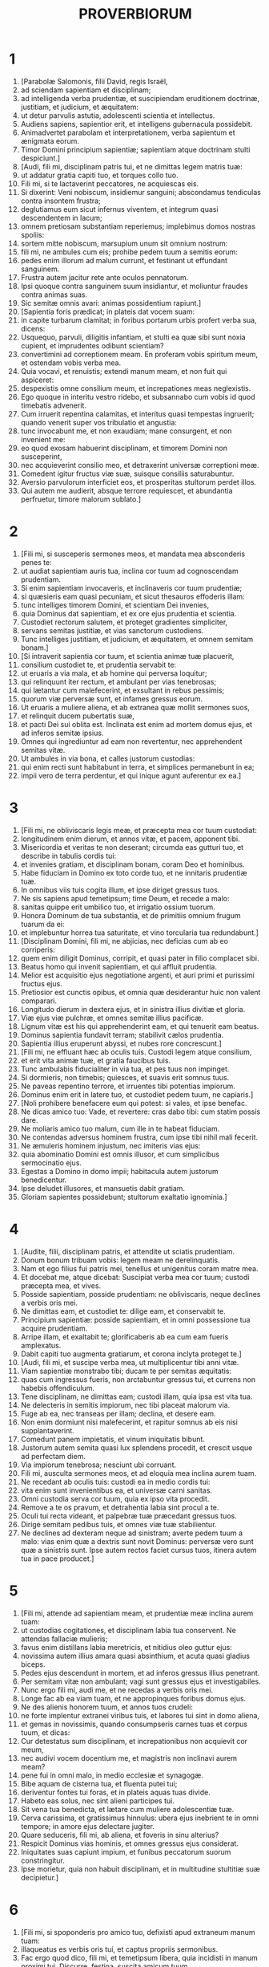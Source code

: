#+TITLE: PROVERBIORUM
* 1
1. [Parabolæ Salomonis, filii David, regis Israël,
2. ad sciendam sapientiam et disciplinam;
3. ad intelligenda verba prudentiæ, et suscipiendam eruditionem doctrinæ, justitiam, et judicium, et æquitatem:
4. ut detur parvulis astutia, adolescenti scientia et intellectus.
5. Audiens sapiens, sapientior erit, et intelligens gubernacula possidebit.
6. Animadvertet parabolam et interpretationem, verba sapientum et ænigmata eorum.
7. Timor Domini principium sapientiæ; sapientiam atque doctrinam stulti despiciunt.]
8. [Audi, fili mi, disciplinam patris tui, et ne dimittas legem matris tuæ:
9. ut addatur gratia capiti tuo, et torques collo tuo.
10. Fili mi, si te lactaverint peccatores, ne acquiescas eis.
11. Si dixerint: Veni nobiscum, insidiemur sanguini; abscondamus tendiculas contra insontem frustra;
12. deglutiamus eum sicut infernus viventem, et integrum quasi descendentem in lacum;
13. omnem pretiosam substantiam reperiemus; implebimus domos nostras spoliis:
14. sortem mitte nobiscum, marsupium unum sit omnium nostrum:
15. fili mi, ne ambules cum eis; prohibe pedem tuum a semitis eorum:
16. pedes enim illorum ad malum currunt, et festinant ut effundant sanguinem.
17. Frustra autem jacitur rete ante oculos pennatorum.
18. Ipsi quoque contra sanguinem suum insidiantur, et moliuntur fraudes contra animas suas.
19. Sic semitæ omnis avari: animas possidentium rapiunt.]
20. [Sapientia foris prædicat; in plateis dat vocem suam:
21. in capite turbarum clamitat; in foribus portarum urbis profert verba sua, dicens:
22. Usquequo, parvuli, diligitis infantiam, et stulti ea quæ sibi sunt noxia cupient, et imprudentes odibunt scientiam?
23. convertimini ad correptionem meam. En proferam vobis spiritum meum, et ostendam vobis verba mea.
24. Quia vocavi, et renuistis; extendi manum meam, et non fuit qui aspiceret:
25. despexistis omne consilium meum, et increpationes meas neglexistis.
26. Ego quoque in interitu vestro ridebo, et subsannabo cum vobis id quod timebatis advenerit.
27. Cum irruerit repentina calamitas, et interitus quasi tempestas ingruerit; quando venerit super vos tribulatio et angustia:
28. tunc invocabunt me, et non exaudiam; mane consurgent, et non invenient me:
29. eo quod exosam habuerint disciplinam, et timorem Domini non susceperint,
30. nec acquieverint consilio meo, et detraxerint universæ correptioni meæ.
31. Comedent igitur fructus viæ suæ, suisque consiliis saturabuntur.
32. Aversio parvulorum interficiet eos, et prosperitas stultorum perdet illos.
33. Qui autem me audierit, absque terrore requiescet, et abundantia perfruetur, timore malorum sublato.]
* 2
1. [Fili mi, si susceperis sermones meos, et mandata mea absconderis penes te:
2. ut audiat sapientiam auris tua, inclina cor tuum ad cognoscendam prudentiam.
3. Si enim sapientiam invocaveris, et inclinaveris cor tuum prudentiæ;
4. si quæsieris eam quasi pecuniam, et sicut thesauros effoderis illam:
5. tunc intelliges timorem Domini, et scientiam Dei invenies,
6. quia Dominus dat sapientiam, et ex ore ejus prudentia et scientia.
7. Custodiet rectorum salutem, et proteget gradientes simpliciter,
8. servans semitas justitiæ, et vias sanctorum custodiens.
9. Tunc intelliges justitiam, et judicium, et æquitatem, et omnem semitam bonam.]
10. [Si intraverit sapientia cor tuum, et scientia animæ tuæ placuerit,
11. consilium custodiet te, et prudentia servabit te:
12. ut eruaris a via mala, et ab homine qui perversa loquitur;
13. qui relinquunt iter rectum, et ambulant per vias tenebrosas;
14. qui lætantur cum malefecerint, et exsultant in rebus pessimis;
15. quorum viæ perversæ sunt, et infames gressus eorum.
16. Ut eruaris a muliere aliena, et ab extranea quæ mollit sermones suos,
17. et relinquit ducem pubertatis suæ,
18. et pacti Dei sui oblita est. Inclinata est enim ad mortem domus ejus, et ad inferos semitæ ipsius.
19. Omnes qui ingrediuntur ad eam non revertentur, nec apprehendent semitas vitæ.
20. Ut ambules in via bona, et calles justorum custodias:
21. qui enim recti sunt habitabunt in terra, et simplices permanebunt in ea;
22. impii vero de terra perdentur, et qui inique agunt auferentur ex ea.]
* 3
1. [Fili mi, ne obliviscaris legis meæ, et præcepta mea cor tuum custodiat:
2. longitudinem enim dierum, et annos vitæ, et pacem, apponent tibi.
3. Misericordia et veritas te non deserant; circumda eas gutturi tuo, et describe in tabulis cordis tui:
4. et invenies gratiam, et disciplinam bonam, coram Deo et hominibus.
5. Habe fiduciam in Domino ex toto corde tuo, et ne innitaris prudentiæ tuæ.
6. In omnibus viis tuis cogita illum, et ipse diriget gressus tuos.
7. Ne sis sapiens apud temetipsum; time Deum, et recede a malo:
8. sanitas quippe erit umbilico tuo, et irrigatio ossium tuorum.
9. Honora Dominum de tua substantia, et de primitiis omnium frugum tuarum da ei:
10. et implebuntur horrea tua saturitate, et vino torcularia tua redundabunt.]
11. [Disciplinam Domini, fili mi, ne abjicias, nec deficias cum ab eo corriperis:
12. quem enim diligit Dominus, corripit, et quasi pater in filio complacet sibi.
13. Beatus homo qui invenit sapientiam, et qui affluit prudentia.
14. Melior est acquisitio ejus negotiatione argenti, et auri primi et purissimi fructus ejus.
15. Pretiosior est cunctis opibus, et omnia quæ desiderantur huic non valent comparari.
16. Longitudo dierum in dextera ejus, et in sinistra illius divitiæ et gloria.
17. Viæ ejus viæ pulchræ, et omnes semitæ illius pacificæ.
18. Lignum vitæ est his qui apprehenderint eam, et qui tenuerit eam beatus.
19. Dominus sapientia fundavit terram; stabilivit cælos prudentia.
20. Sapientia illius eruperunt abyssi, et nubes rore concrescunt.]
21. [Fili mi, ne effluant hæc ab oculis tuis. Custodi legem atque consilium,
22. et erit vita animæ tuæ, et gratia faucibus tuis.
23. Tunc ambulabis fiducialiter in via tua, et pes tuus non impinget.
24. Si dormieris, non timebis; quiesces, et suavis erit somnus tuus.
25. Ne paveas repentino terrore, et irruentes tibi potentias impiorum.
26. Dominus enim erit in latere tuo, et custodiet pedem tuum, ne capiaris.]
27. [Noli prohibere benefacere eum qui potest: si vales, et ipse benefac.
28. Ne dicas amico tuo: Vade, et revertere: cras dabo tibi: cum statim possis dare.
29. Ne moliaris amico tuo malum, cum ille in te habeat fiduciam.
30. Ne contendas adversus hominem frustra, cum ipse tibi nihil mali fecerit.
31. Ne æmuleris hominem injustum, nec imiteris vias ejus:
32. quia abominatio Domini est omnis illusor, et cum simplicibus sermocinatio ejus.
33. Egestas a Domino in domo impii; habitacula autem justorum benedicentur.
34. Ipse deludet illusores, et mansuetis dabit gratiam.
35. Gloriam sapientes possidebunt; stultorum exaltatio ignominia.]
* 4
1. [Audite, filii, disciplinam patris, et attendite ut sciatis prudentiam.
2. Donum bonum tribuam vobis: legem meam ne derelinquatis.
3. Nam et ego filius fui patris mei, tenellus et unigenitus coram matre mea.
4. Et docebat me, atque dicebat: Suscipiat verba mea cor tuum; custodi præcepta mea, et vives.
5. Posside sapientiam, posside prudentiam: ne obliviscaris, neque declines a verbis oris mei.
6. Ne dimittas eam, et custodiet te: dilige eam, et conservabit te.
7. Principium sapientiæ: posside sapientiam, et in omni possessione tua acquire prudentiam.
8. Arripe illam, et exaltabit te; glorificaberis ab ea cum eam fueris amplexatus.
9. Dabit capiti tuo augmenta gratiarum, et corona inclyta proteget te.]
10. [Audi, fili mi, et suscipe verba mea, ut multiplicentur tibi anni vitæ.
11. Viam sapientiæ monstrabo tibi; ducam te per semitas æquitatis:
12. quas cum ingressus fueris, non arctabuntur gressus tui, et currens non habebis offendiculum.
13. Tene disciplinam, ne dimittas eam; custodi illam, quia ipsa est vita tua.
14. Ne delecteris in semitis impiorum, nec tibi placeat malorum via.
15. Fuge ab ea, nec transeas per illam; declina, et desere eam.
16. Non enim dormiunt nisi malefecerint, et rapitur somnus ab eis nisi supplantaverint.
17. Comedunt panem impietatis, et vinum iniquitatis bibunt.
18. Justorum autem semita quasi lux splendens procedit, et crescit usque ad perfectam diem.
19. Via impiorum tenebrosa; nesciunt ubi corruant.
20. Fili mi, ausculta sermones meos, et ad eloquia mea inclina aurem tuam.
21. Ne recedant ab oculis tuis: custodi ea in medio cordis tui:
22. vita enim sunt invenientibus ea, et universæ carni sanitas.
23. Omni custodia serva cor tuum, quia ex ipso vita procedit.
24. Remove a te os pravum, et detrahentia labia sint procul a te.
25. Oculi tui recta videant, et palpebræ tuæ præcedant gressus tuos.
26. Dirige semitam pedibus tuis, et omnes viæ tuæ stabilientur.
27. Ne declines ad dexteram neque ad sinistram; averte pedem tuum a malo: vias enim quæ a dextris sunt novit Dominus: perversæ vero sunt quæ a sinistris sunt. Ipse autem rectos faciet cursus tuos, itinera autem tua in pace producet.]
* 5
1. [Fili mi, attende ad sapientiam meam, et prudentiæ meæ inclina aurem tuam:
2. ut custodias cogitationes, et disciplinam labia tua conservent. Ne attendas fallaciæ mulieris;
3. favus enim distillans labia meretricis, et nitidius oleo guttur ejus:
4. novissima autem illius amara quasi absinthium, et acuta quasi gladius biceps.
5. Pedes ejus descendunt in mortem, et ad inferos gressus illius penetrant.
6. Per semitam vitæ non ambulant; vagi sunt gressus ejus et investigabiles.
7. Nunc ergo fili mi, audi me, et ne recedas a verbis oris mei.
8. Longe fac ab ea viam tuam, et ne appropinques foribus domus ejus.
9. Ne des alienis honorem tuum, et annos tuos crudeli:
10. ne forte implentur extranei viribus tuis, et labores tui sint in domo aliena,
11. et gemas in novissimis, quando consumpseris carnes tuas et corpus tuum, et dicas:
12. Cur detestatus sum disciplinam, et increpationibus non acquievit cor meum,
13. nec audivi vocem docentium me, et magistris non inclinavi aurem meam?
14. pene fui in omni malo, in medio ecclesiæ et synagogæ.
15. Bibe aquam de cisterna tua, et fluenta putei tui;
16. deriventur fontes tui foras, et in plateis aquas tuas divide.
17. Habeto eas solus, nec sint alieni participes tui.
18. Sit vena tua benedicta, et lætare cum muliere adolescentiæ tuæ.
19. Cerva carissima, et gratissimus hinnulus: ubera ejus inebrient te in omni tempore; in amore ejus delectare jugiter.
20. Quare seduceris, fili mi, ab aliena, et foveris in sinu alterius?
21. Respicit Dominus vias hominis, et omnes gressus ejus considerat.
22. Iniquitates suas capiunt impium, et funibus peccatorum suorum constringitur.
23. Ipse morietur, quia non habuit disciplinam, et in multitudine stultitiæ suæ decipietur.]
* 6
1. [Fili mi, si spoponderis pro amico tuo, defixisti apud extraneum manum tuam:
2. illaqueatus es verbis oris tui, et captus propriis sermonibus.
3. Fac ergo quod dico, fili mi, et temetipsum libera, quia incidisti in manum proximi tui. Discurre, festina, suscita amicum tuum.
4. Ne dederis somnum oculis tuis, nec dormitent palpebræ tuæ.
5. Eruere quasi damula de manu, et quasi avis de manu aucupis.]
6. [Vade ad formicam, o piger, et considera vias ejus, et disce sapientiam.
7. Quæ cum non habeat ducem, nec præceptorem, nec principem,
8. parat in æstate cibum sibi, et congregat in messe quod comedat.
9. Usquequo, piger, dormies? quando consurges e somno tuo?
10. Paululum dormies, paululum dormitabis, paululum conseres manus ut dormias;
11. et veniet tibi quasi viator egestas, et pauperies quasi vir armatus. Si vero impiger fueris, veniet ut fons messis tua, et egestas longe fugiet a te.]
12. [Homo apostata, vir inutilis, graditur ore perverso;
13. annuit oculis, terit pede, digito loquitur,
14. pravo corde machinatur malum, et omni tempore jurgia seminat.
15. Huic extemplo veniet perditio sua, et subito conteretur, nec habebit ultra medicinam.]
16. [Sex sunt quæ odit Dominus, et septimum detestatur anima ejus:
17. oculos sublimes, linguam mendacem, manus effundentes innoxium sanguinem,
18. cor machinans cogitationes pessimas, pedes veloces ad currendum in malum,
19. proferentem mendacia testem fallacem, et eum qui seminat inter fratres discordias.]
20. [Conserva, fili mi, præcepta patris tui, et ne dimittas legem matris tuæ.
21. Liga ea in corde tuo jugiter, et circumda gutturi tuo.
22. Cum ambulaveris, gradiantur tecum; cum dormieris, custodiant te: et evigilans loquere cum eis.
23. Quia mandatum lucerna est, et lex lux, et via vitæ increpatio disciplinæ:
24. ut custodiant te a muliere mala, et a blanda lingua extraneæ.
25. Non concupiscat pulchritudinem ejus cor tuum, nec capiaris nutibus illius:
26. pretium enim scorti vix est unius panis, mulier autem viri pretiosam animam capit.
27. Numquid potest homo abscondere ignem in sinu suo, ut vestimenta illius non ardeant?
28. aut ambulare super prunas, ut non comburantur plantæ ejus?
29. sic qui ingreditur ad mulierem proximi sui, non erit mundus cum tetigerit eam.
30. Non grandis est culpa cum quis furatus fuerit: furatur enim ut esurientem impleat animam;
31. deprehensus quoque reddet septuplum, et omnem substantiam domus suæ tradet.
32. Qui autem adulter est, propter cordis inopiam perdet animam suam;
33. turpitudinem et ignominiam congregat sibi, et opprobrium illius non delebitur:
34. quia zelus et furor viri non parcet in die vindictæ,
35. nec acquiescet cujusquam precibus, nec suscipiet pro redemptione dona plurima.]
* 7
1. [Fili mi, custodi sermones meos, et præcepta mea reconde tibi. Fili,
2. serva mandata mea, et vives; et legem meam quasi pupillam oculi tui:
3. liga eam in digitis tuis, scribe illam in tabulis cordis tui.
4. Dic sapientiæ: Soror mea es, et prudentiam voca amicam tuam:
5. ut custodiant te a muliere extranea, et ab aliena quæ verba sua dulcia facit.
6. De fenestra enim domus meæ per cancellos prospexi,
7. et video parvulos; considero vecordem juvenem,
8. qui transit per plateam juxta angulum et prope viam domus illius graditur:
9. in obscuro, advesperascente die, in noctis tenebris et caligine.
10. Et ecce occurrit illi mulier ornatu meretricio, præparata ad capiendas animas: garrula et vaga,
11. quietis impatiens, nec valens in domo consistere pedibus suis;
12. nunc foris, nunc in plateis, nunc juxta angulos insidians.
13. Apprehensumque deosculatur juvenem, et procaci vultu blanditur, dicens:
14. Victimas pro salute vovi; hodie reddidi vota mea:
15. idcirco egressa sum in occursum tuum, desiderans te videre, et reperi.
16. Intexui funibus lectulum meum; stravi tapetibus pictis ex Ægypto:
17. aspersi cubile meum myrrha, et aloë, et cinnamomo.
18. Veni, inebriemur uberibus, et fruamur cupitis amplexibus donec illucescat dies.
19. Non est enim vir in domo sua: abiit via longissima:
20. sacculum pecuniæ secum tulit; in die plenæ lunæ reversurus est in domum suam.
21. Irretivit eum multis sermonibus, et blanditiis labiorum protraxit illum.
22. Statim eam sequitur quasi bos ductus ad victimam, et quasi agnus lasciviens, et ignorans quod ad vincula stultus trahatur:
23. donec transfigat sagitta jecur ejus, velut si avis festinet ad laqueum, et nescit quod de periculo animæ illius agitur.
24. Nunc ergo, fili mi, audi me, et attende verbis oris mei.
25. Ne abstrahatur in viis illius mens tua, neque decipiaris semitis ejus;
26. multos enim vulneratos dejecit, et fortissimi quique interfecti sunt ab ea.
27. Viæ inferi domus ejus, penetrantes in interiora mortis.]
* 8
1. [Numquid non sapientia clamitat, et prudentia dat vocem suam?
2. In summis excelsisque verticibus supra viam, in mediis semitis stans,
3. juxta portas civitatis, in ipsis foribus loquitur, dicens:
4. O viri, ad vos clamito, et vox mea ad filios hominum.
5. Intelligite, parvuli, astutiam, et insipientes, animadvertite.
6. Audite, quoniam de rebus magnis locutura sum, et aperientur labia mea ut recta prædicent.
7. Veritatem meditabitur guttur meum, et labia mea detestabuntur impium.
8. Justi sunt omnes sermones mei: non est in eis pravum quid, neque perversum;
9. recti sunt intelligentibus, et æqui invenientibus scientiam.
10. Accipite disciplinam meam, et non pecuniam; doctrinam magis quam aurum eligite:
11. melior est enim sapientia cunctis pretiosissimis, et omne desiderabile ei non potest comparari.]
12. [Ego sapientia, habito in consilio, et eruditis intersum cogitationibus.
13. Timor Domini odit malum: arrogantiam, et superbiam, et viam pravam, et os bilingue, detestor.
14. Meum est consilium et æquitas; mea est prudentia, mea est fortitudo.
15. Per me reges regnant, et legum conditores justa decernunt;
16. per me principes imperant, et potentes decernunt justitiam.
17. Ego diligentes me diligo, et qui mane vigilant ad me, invenient me.
18. Mecum sunt divitiæ et gloria, opes superbæ et justitia.
19. Melior est enim fructus meus auro et lapide pretioso, et genimina me argento electo.
20. In viis justitiæ ambulo, in medio semitarum judicii:
21. ut ditem diligentes me, et thesauros eorum repleam.]
22. [Dominus possedit me in initio viarum suarum antequam quidquam faceret a principio.
23. Ab æterno ordinata sum, et ex antiquis antequam terra fieret.
24. Nondum erant abyssi, et ego jam concepta eram: necdum fontes aquarum eruperant,
25. necdum montes gravi mole constiterant: ante colles ego parturiebar.
26. Adhuc terram non fecerat, et flumina, et cardines orbis terræ.
27. Quando præparabat cælos, aderam; quando certa lege et gyro vallabat abyssos;
28. quando æthera firmabat sursum, et librabat fontes aquarum;
29. quando circumdabat mari terminum suum, et legem ponebat aquis, ne transirent fines suos; quando appendebat fundamenta terræ:
30. cum eo eram, cuncta componens. Et delectabar per singulos dies, ludens coram eo omni tempore,
31. ludens in orbe terrarum; et deliciæ meæ esse cum filiis hominum.
32. Nunc ergo, filii, audite me: beati qui custodiunt vias meas.
33. Audite disciplinam, et estote sapientes, et nolite abjicere eam.
34. Beatus homo qui audit me, et qui vigilat ad fores meas quotidie, et observat ad postes ostii mei.
35. Qui me invenerit, inveniet vitam, et hauriet salutem a Domino.
36. Qui autem in me peccaverit, lædet animam suam; omnes qui me oderunt diligunt mortem.]
* 9
1. [Sapientia ædificavit sibi domum: excidit columnas septem.
2. Immolavit victimas suas, miscuit vinum, et proposuit mensam suam.
3. Misit ancillas suas ut vocarent ad arcem et ad mœnia civitatis.
4. Si quis est parvulus, veniat ad me. Et insipientibus locuta est:
5. Venite, comedite panem meum, et bibite vinum quod miscui vobis.
6. Relinquite infantiam, et vivite, et ambulate per vias prudentiæ.]
7. [Qui erudit derisorem, ipse injuriam sibi facit, et qui arguit impium, sibi maculam generat.
8. Noli arguere derisorem, ne oderit te: argue sapientem, et diliget te.
9. Da sapienti occasionem, et addetur ei sapientia; doce justum, et festinabit accipere.
10. Principium sapientiæ timor Domini, et scientia sanctorum prudentia.
11. Per me enim multiplicabuntur dies tui, et addentur tibi anni vitæ.
12. Si sapiens fueris, tibimetipsi eris; si autem illusor, solus portabis malum.]
13. [Mulier stulta et clamosa, plenaque illecebris, et nihil omnino sciens,
14. sedit in foribus domus suæ, super sellam in excelso urbis loco,
15. ut vocaret transeuntes per viam, et pergentes itinere suo:
16. Qui est parvulus declinet ad me. Et vecordi locuta est:
17. Aquæ furtivæ dulciores sunt, et panis absconditus suavior.
18. Et ignoravit quod ibi sint gigantes, et in profundis inferni convivæ ejus.]
* 10
1. [Filius sapiens lætificat patrem, filius vero stultus mœstitia est matris suæ.
2. Nil proderunt thesauri impietatis, justitia vero liberabit a morte.
3. Non affliget Dominus fame animam justi, et insidias impiorum subvertet.
4. Egestatem operata est manus remissa; manus autem fortium divitias parat. Qui nititur mendaciis, hic pascit ventos; idem autem ipse sequitur aves volantes.
5. Qui congregat in messe, filius sapiens est; qui autem stertit æstate, filius confusionis.
6. Benedictio Domini super caput justi; os autem impiorum operit iniquitas.
7. Memoria justi cum laudibus, et nomen impiorum putrescet.
8. Sapiens corde præcepta suscipit; stultus cæditur labiis.
9. Qui ambulat simpliciter ambulat confidenter; qui autem depravat vias suas manifestus erit.
10. Qui annuit oculo dabit dolorem; et stultus labiis verberabitur.]
11. [Vena vitæ os justi, et os impiorum operit iniquitatem.
12. Odium suscitat rixas, et universa delicta operit caritas.
13. In labiis sapientis invenitur sapientia, et virga in dorso ejus qui indiget corde.
14. Sapientes abscondunt scientiam; os autem stulti confusioni proximum est.
15. Substantia divitis, urbs fortitudinis ejus; pavor pauperum egestas eorum.
16. Opus justi ad vitam, fructus autem impii ad peccatum.
17. Via vitæ custodienti disciplinam; qui autem increpationes relinquit, errat.
18. Abscondunt odium labia mendacia; qui profert contumeliam, insipiens est.
19. In multiloquio non deerit peccatum, qui autem moderatur labia sua prudentissimus est.
20. Argentum electum lingua justi; cor autem impiorum pro nihilo.
21. Labia justi erudiunt plurimos; qui autem indocti sunt in cordis egestate morientur.]
22. [Benedictio Domini divites facit, nec sociabitur eis afflictio.
23. Quasi per risum stultus operatur scelus, sapientia autem est viro prudentia.
24. Quod timet impius veniet super eum; desiderium suum justus dabitur.
25. Quasi tempestas transiens non erit impius; justus autem quasi fundamentum sempiternum.
26. Sicut acetum dentibus, et fumus oculis, sic piger his qui miserunt eum.
27. Timor Domini apponet dies, et anni impiorum breviabuntur.
28. Exspectatio justorum lætitia, spes autem impiorum peribit.
29. Fortitudo simplicis via Domini, et pavor his qui operantur malum.
30. Justus in æternum non commovebitur, impii autem non habitabunt super terram.
31. Os justi parturiet sapientiam; lingua pravorum peribit.
32. Labia justi considerant placita, et os impiorum perversa.]
* 11
1. [Statera dolosa abominatio est apud Dominum, et pondus æquum voluntas ejus.
2. Ubi fuerit superbia, ibi erit et contumelia; ubi autem est humilitas, ibi et sapientia.
3. Simplicitas justorum diriget eos, et supplantatio perversorum vastabit illos.
4. Non proderunt divitiæ in die ultionis; justitia autem liberabit a morte.
5. Justitia simplicis diriget viam ejus, et in impietate sua corruet impius.
6. Justitia rectorum liberabit eos, et in insidiis suis capientur iniqui.
7. Mortuo homine impio, nulla erit ultra spes, et exspectatio sollicitorum peribit.
8. Justus de angustia liberatus est, et tradetur impius pro eo.]
9. [Simulator ore decipit amicum suum; justi autem liberabuntur scientia.
10. In bonis justorum exsultabit civitas, et in perditione impiorum erit laudatio.
11. Benedictione justorum exaltabitur civitas, et ore impiorum subvertetur.
12. Qui despicit amicum suum indigens corde est; vir autem prudens tacebit.
13. Qui ambulat fraudulenter, revelat arcana; qui autem fidelis est animi, celat amici commissum.
14. Ubi non est gubernator, populus corruet; salus autem, ubi multa consilia.
15. Affligetur malo qui fidem facit pro extraneo; qui autem cavet laqueos securus erit.
16. Mulier gratiosa inveniet gloriam, et robusti habebunt divitias.]
17. [Benefacit animæ suæ vir misericors; qui autem crudelis est, etiam propinquos abjicit.
18. Impius facit opus instabile, seminanti autem justitiam merces fidelis.
19. Clementia præparat vitam, et sectatio malorum mortem.
20. Abominabile Domino cor pravum, et voluntas ejus in iis qui simpliciter ambulant.
21. Manus in manu non erit innocens malus; semen autem justorum salvabitur.
22. Circulus aureus in naribus suis, mulier pulchra et fatua.
23. Desiderium justorum omne bonum est; præstolatio impiorum furor.
24. Alii dividunt propria, et ditiores fiunt; alii rapiunt non sua, et semper in egestate sunt.
25. Anima quæ benedicit impinguabitur, et qui inebriat, ipse quoque inebriabitur.
26. Qui abscondit frumenta maledicetur in populis; benedictio autem super caput vendentium.
27. Bene consurgit diluculo qui quærit bona; qui autem investigator malorum est, opprimetur ab eis.
28. Qui confidit in divitiis suis corruet: justi autem quasi virens folium germinabunt.
29. Qui conturbat domum suam possidebit ventos, et qui stultus est serviet sapienti.
30. Fructus justi lignum vitæ, et qui suscipit animas sapiens est.
31. Si justus in terra recipit, quanto magis impius et peccator !]
* 12
1. [Qui diligit disciplinam diligit scientiam; qui autem odit increpationes insipiens est.
2. Qui bonus est hauriet gratiam a Domino; qui autem confidit in cogitationibus suis impie agit.
3. Non roborabitur homo ex impietate, et radix justorum non commovebitur.
4. Mulier diligens corona est viro suo; et putredo in ossibus ejus, quæ confusione res dignas gerit.
5. Cogitationes justorum judicia, et consilia impiorum fraudulenta.
6. Verba impiorum insidiantur sanguini; os justorum liberabit eos.
7. Verte impios, et non erunt; domus autem justorum permanebit.
8. Doctrina sua noscetur vir; qui autem vanus et excors est patebit contemptui.
9. Melior est pauper et sufficiens sibi quam gloriosus et indigens pane.
10. Novit justus jumentorum suorum animas; viscera autem impiorum crudelia.
11. Qui operatur terram suam satiabitur panibus; qui autem sectatur otium stultissimus est. Qui suavis est in vini demorationibus, in suis munitionibus relinquit contumeliam.
12. Desiderium impii munimentum est pessimorum; radix autem justorum proficiet.]
13. [Propter peccata labiorum ruina proximat malo; effugiet autem justus de angustia.
14. De fructu oris sui unusquisque replebitur bonis, et juxta opera manuum suarum retribuetur ei.
15. Via stulti recta in oculis ejus; qui autem sapiens est audit consilia.
16. Fatuus statim indicat iram suam; qui autem dissimulat injuriam callidus est.
17. Qui quod novit loquitur, index justitiæ est; qui autem mentitur, testis est fraudulentus.
18. Est qui promittit, et quasi gladio pungitur conscientiæ: lingua autem sapientium sanitas est.
19. Labium veritatis firmum erit in perpetuum; qui autem testis est repentinus, concinnat linguam mendacii.
20. Dolus in corde cogitantium mala; qui autem pacis ineunt consilia, sequitur eos gaudium.
21. Non contristabit justum quidquid ei acciderit: impii autem replebuntur malo.
22. Abominatio est Domino labia mendacia; qui autem fideliter agunt placent ei.
23. Homo versatus celat scientiam, et cor insipientium provocat stultitiam.]
24. [Manus fortium dominabitur; quæ autem remissa est, tributis serviet.
25. Mœror in corde viri humiliabit illum, et sermone bono lætificabitur.
26. Qui negligit damnum propter amicum, justus est; iter autem impiorum decipiet eos.
27. Non inveniet fraudulentus lucrum, et substantia hominis erit auri pretium.
28. In semita justitiæ vita; iter autem devium ducit ad mortem.]
* 13
1. [Filius sapiens doctrina patris; qui autem illusor est non audit cum arguitur.
2. De fructu oris sui homo satiabitur bonis: anima autem prævaricatorum iniqua.
3. Qui custodit os suum custodit animam suam; qui autem inconsideratus est ad loquendum, sentiet mala.
4. Vult et non vult piger; anima autem operantium impinguabitur.
5. Verbum mendax justus detestabitur; impius autem confundit, et confundetur.
6. Justitia custodit innocentis viam, impietas autem peccatorem supplantat.]
7. [Est quasi dives, cum nihil habeat, et est quasi pauper, cum in multis divitiis sit.
8. Redemptio animæ viri divitiæ suæ; qui autem pauper est, increpationem non sustinet.
9. Lux justorum lætificat: lucerna autem impiorum extinguetur.
10. Inter superbos semper jurgia sunt; qui autem agunt omnia cum consilio, reguntur sapientia.
11. Substantia festinata minuetur; quæ autem paulatim colligitur manu, multiplicabitur.
12. Spes quæ differtur affligit animam; lignum vitæ desiderium veniens.]
13. [Qui detrahit alicui rei, ipse se in futurum obligat; qui autem timet præceptum, in pace versabitur. Animæ dolosæ errant in peccatis: justi autem misericordes sunt, et miserantur.
14. Lex sapientis fons vitæ, ut declinet a ruina mortis.
15. Doctrina bona dabit gratiam; in itinere contemptorum vorago.
16. Astutus omnia agit cum consilio; qui autem fatuus est aperit stultitiam.
17. Nuntius impii cadet in malum; legatus autem fidelis, sanitas.
18. Egestas et ignominia ei qui deserit disciplinam; qui autem acquiescit arguenti glorificabitur.
19. Desiderium si compleatur delectat animam; detestantur stulti eos qui fugiunt mala.
20. Qui cum sapientibus graditur sapiens erit; amicus stultorum similis efficietur.]
21. [Peccatores persequitur malum, et justis retribuentur bona.
22. Bonus reliquit hæredes filios et nepotes, et custoditur justo substantia peccatoris.
23. Multi cibi in novalibus patrum, et aliis congregantur absque judicio.
24. Qui parcit virgæ odit filium suum; qui autem diligit illum instanter erudit.
25. Justus comedit et replet animam suam; venter autem impiorum insaturabilis.]
* 14
1. [Sapiens mulier ædificat domum suam; insipiens exstructam quoque manibus destruet.
2. Ambulans recto itinere, et timens Deum, despicitur ab eo qui infami graditur via.
3. In ore stulti virga superbiæ; labia autem sapientium custodiunt eos.
4. Ubi non sunt boves, præsepe vacuum est; ubi autem plurimæ segetes, ibi manifesta est fortitudo bovis.
5. Testis fidelis non mentitur; profert autem mendacium dolosus testis.
6. Quærit derisor sapientiam, et non invenit; doctrina prudentium facilis.
7. Vade contra virum stultum, et nescit labia prudentiæ.
8. Sapientia callidi est intelligere viam suam, et imprudentia stultorum errans.
9. Stultus illudet peccatum, et inter justos morabitur gratia.
10. Cor quod novit amaritudinem animæ suæ, in gaudio ejus non miscebitur extraneus.
11. Domus impiorum delebitur: tabernacula vero justorum germinabunt.
12. Est via quæ videtur homini justa, novissima autem ejus deducunt ad mortem.
13. Risus dolore miscebitur, et extrema gaudii luctus occupat.
14. Viis suis replebitur stultus, et super eum erit vir bonus.]
15. [Innocens credit omni verbo; astutus considerat gressus suos. Filio doloso nihil erit boni; servo autem sapienti prosperi erunt actus, et dirigetur via ejus.
16. Sapiens timet, et declinat a malo; stultus transilit, et confidit.
17. Impatiens operabitur stultitiam, et vir versutus odiosus est.
18. Possidebunt parvuli stultitiam, et exspectabunt astuti scientiam.
19. Jacebunt mali ante bonos, et impii ante portas justorum.
20. Etiam proximo suo pauper odiosus erit: amici vero divitum multi.
21. Qui despicit proximum suum peccat; qui autem miseretur pauperis beatus erit. Qui credit in Domino misericordiam diligit.
22. Errant qui operantur malum; misericordia et veritas præparant bona.
23. In omni opere erit abundantia; ubi autem verba sunt plurima, ibi frequenter egestas.
24. Corona sapientium divitiæ eorum; fatuitas stultorum imprudentia.
25. Liberat animas testis fidelis, et profert mendacia versipellis.]
26. [In timore Domini fiducia fortitudinis, et filiis ejus erit spes.
27. Timor Domini fons vitæ, ut declinent a ruina mortis.
28. In multitudine populi dignitas regis, et in paucitate plebis ignominia principis.
29. Qui patiens est multa gubernatur prudentia; qui autem impatiens est exaltat stultitiam suam.
30. Vita carnium sanitas cordis; putredo ossium invidia.
31. Qui calumniatur egentem exprobrat factori ejus; honorat autem eum qui miseretur pauperis.
32. In malitia sua expelletur impius: sperat autem justus in morte sua.
33. In corde prudentis requiescit sapientia, et indoctos quosque erudiet.
34. Justitia elevat gentem; miseros autem facit populos peccatum.
35. Acceptus est regi minister intelligens; iracundiam ejus inutilis sustinebit.]
* 15
1. [Responsio mollis frangit iram; sermo durus suscitat furorem.
2. Lingua sapientium ornat scientiam; os fatuorum ebullit stultitiam.
3. In omni loco, oculi Domini contemplantur bonos et malos.
4. Lingua placabilis lignum vitæ; quæ autem immoderata est conteret spiritum.
5. Stultus irridet disciplinam patris sui; qui autem custodit increpationes astutior fiet. In abundanti justitia virtus maxima est: cogitationes autem impiorum eradicabuntur.
6. Domus justi plurima fortitudo, et in fructibus impii conturbatio.
7. Labia sapientium disseminabunt scientiam; cor stultorum dissimile erit.
8. Victimæ impiorum abominabiles Domino; vota justorum placabilia.
9. Abominatio est Domino via impii; qui sequitur justitiam diligitur ab eo.
10. Doctrina mala deserenti viam vitæ; qui increpationes odit, morietur.
11. Infernus et perditio coram Domino; quanto magis corda filiorum hominum !
12. Non amat pestilens eum qui se corripit, nec ad sapientes graditur.]
13. [Cor gaudens exhilarat faciem; in mœrore animi dejicitur spiritus.
14. Cor sapientis quærit doctrinam, et os stultorum pascitur imperitia.
15. Omnes dies pauperis, mali; secura mens quasi juge convivium.
16. Melius est parum cum timore Domini, quam thesauri magni et insatiabiles.
17. Melius est vocari ad olera cum caritate, quam ad vitulum saginatum cum odio.
18. Vir iracundus provocat rixas; qui patiens est mitigat suscitatas.
19. Iter pigrorum quasi sepes spinarum; via justorum absque offendiculo.
20. Filius sapiens lætificat patrem, et stultus homo despicit matrem suam.
21. Stultitia gaudium stulto, et vir prudens dirigit gressus suos.
22. Dissipantur cogitationes ubi non est consilium; ubi vero sunt plures consiliarii, confirmantur.
23. Lætatur homo in sententia oris sui, et sermo opportunus est optimus.
24. Semita vitæ super eruditum, ut declinet de inferno novissimo.]
25. [Domum superborum demolietur Dominus, et firmos faciet terminos viduæ.
26. Abominatio Domini cogitationes malæ, et purus sermo pulcherrimus firmabitur ab eo.
27. Conturbat domum suam qui sectatur avaritiam; qui autem odit munera, vivet. Per misericordiam et fidem purgantur peccata: per timorem autem Domini declinat omnis a malo.
28. Mens justi meditatur obedientiam; os impiorum redundat malis.
29. Longe est Dominus ab impiis, et orationes justorum exaudiet.
30. Lux oculorum lætificat animam; fama bona impinguat ossa.
31. Auris quæ audit increpationes vitæ in medio sapientium commorabitur.
32. Qui abjicit disciplinam despicit animam suam; qui autem acquiescit increpationibus possessor est cordis.
33. Timor Domini disciplina sapientiæ, et gloriam præcedit humilitas.]
* 16
1. [Hominis est animam præparare, et Domini gubernare linguam.
2. Omnes viæ hominis patent oculis ejus; spirituum ponderator est Dominus.
3. Revela Domino opera tua, et dirigentur cogitationes tuæ.
4. Universa propter semetipsum operatus est Dominus; impium quoque ad diem malum.
5. Abominatio Domini est omnis arrogans; etiamsi manus ad manum fuerit, non est innocens. Initium viæ bonæ facere justitiam; accepta est autem apud Deum magis quam immolare hostias.
6. Misericordia et veritate redimitur iniquitas, et in timore Domini declinatur a malo.
7. Cum placuerint Domino viæ hominis, inimicos quoque ejus convertet ad pacem.
8. Melius est parum cum justitia quam multi fructus cum iniquitate.
9. Cor hominis disponit viam suam, sed Domini est dirigere gressus ejus.]
10. [Divinatio in labiis regis; in judicio non errabit os ejus.
11. Pondus et statera judicia Domini sunt, et opera ejus omnes lapides sacculi.
12. Abominabiles regi qui agunt impie, quoniam justitia firmatur solium.
13. Voluntas regum labia justa; qui recta loquitur diligetur.
14. Indignatio regis nuntii mortis, et vir sapiens placabit eam.
15. In hilaritate vultus regis vita, et clementia ejus quasi imber serotinus.]
16. [Posside sapientiam, quia auro melior est, et acquire prudentiam, quia pretiosior est argento.
17. Semita justorum declinat mala; custos animæ suæ servat viam suam.
18. Contritionem præcedit superbia, et ante ruinam exaltatur spiritus.
19. Melius est humiliari cum mitibus quam dividere spolia cum superbis.
20. Eruditus in verbo reperiet bona, et qui sperat in Domino beatus est.
21. Qui sapiens est corde appellabitur prudens, et qui dulcis eloquio majora percipiet.
22. Fons vitæ eruditio possidentis; doctrina stultorum fatuitas.]
23. [Cor sapientis erudiet os ejus, et labiis ejus addet gratiam.
24. Favus mellis composita verba; dulcedo animæ sanitas ossium.
25. Est via quæ videtur homini recta, et novissima ejus ducunt ad mortem.
26. Anima laborantis laborat sibi, quia compulit eum os suum.
27. Vir impius fodit malum, et in labiis ejus ignis ardescit.
28. Homo perversus suscitat lites, et verbosus separat principes.
29. Vir iniquus lactat amicum suum, et ducit eum per viam non bonam.
30. Qui attonitis oculis cogitat prava, mordens labia sua perficit malum.
31. Corona dignitatis senectus, quæ in viis justitiæ reperietur.
32. Melior est patiens viro forti, et qui dominatur animo suo expugnatore urbium.
33. Sortes mittuntur in sinum, sed a Domino temperantur.]
* 17
1. [Melior est buccella sicca cum gaudio quam domus plena victimis cum jurgio.
2. Servus sapiens dominabitur filiis stultis, et inter fratres hæreditatem dividet.
3. Sicut igne probatur argentum et aurum camino, ita corda probat Dominus.
4. Malus obedit linguæ iniquæ, et fallax obtemperat labiis mendacibus.
5. Qui despicit pauperem exprobrat factori ejus, et qui ruina lætatur alterius non erit impunitus.
6. Corona senum filii filiorum, et gloria filiorum patres eorum.
7. Non decent stultum verba composita, nec principem labium mentiens.
8. Gemma gratissima exspectatio præstolantis; quocumque se vertit, prudenter intelligit.
9. Qui celat delictum quærit amicitias; qui altero sermone repetit, separat fœderatos.
10. Plus proficit correptio apud prudentem, quam centum plagæ apud stultum.
11. Semper jurgia quærit malus: angelus autem crudelis mittetur contra eum.
12. Expedit magis ursæ occurrere raptis fœtibus, quam fatuo confidenti in stultitia sua.
13. Qui reddit mala pro bonis, non recedet malum de domo ejus.
14. Qui dimittit aquam caput est jurgiorum, et antequam patiatur contumeliam judicium deserit.]
15. [Qui justificat impium, et qui condemnat justum, abominabilis est uterque apud Deum.
16. Quid prodest stulto habere divitias, cum sapientiam emere non possit? Qui altum facit domum suam quærit ruinam, et qui evitat discere incidet in mala.
17. Omni tempore diligit qui amicus est, et frater in angustiis comprobatur.
18. Stultus homo plaudet manibus, cum spoponderit pro amico suo.
19. Qui meditatur discordias diligit rixas, et qui exaltat ostium quærit ruinam.
20. Qui perversi cordis est non inveniet bonum, et qui vertit linguam incidet in malum.
21. Natus est stultus in ignominiam suam; sed nec pater in fatuo lætabitur.
22. Animus gaudens ætatem floridam facit; spiritus tristis exsiccat ossa.
23. Munera de sinu impius accipit, ut pervertat semitas judicii.
24. In facie prudentis lucet sapientia; oculi stultorum in finibus terræ.
25. Ira patris filius stultus, et dolor matris quæ genuit eum.
26. Non est bonum damnum inferre justo, nec percutere principem qui recta judicat.
27. Qui moderatur sermones suos doctus et prudens est, et pretiosi spiritus vir eruditus.
28. Stultus quoque, si tacuerit, sapiens reputabitur, et si compresserit labia sua, intelligens.]
* 18
1. [Occasiones quærit qui vult recedere ab amico: omni tempore erit exprobrabilis.
2. Non recipit stultus verba prudentiæ, nisi ea dixeris quæ versantur in corde ejus.
3. Impius, cum in profundum venerit peccatorum, contemnit; sed sequitur eum ignominia et opprobrium.
4. Aqua profunda verba ex ore viri, et torrens redundans fons sapientiæ.
5. Accipere personam impii non est bonum, ut declines a veritate judicii.]
6. [Labia stulti miscent se rixis, et os ejus jurgia provocat.
7. Os stulti contritio ejus, et labia ipsius ruina animæ ejus.
8. Verba bilinguis quasi simplicia, et ipsa perveniunt usque ad interiora ventris. Pigrum dejicit timor; animæ autem effeminatorum esurient.
9. Qui mollis et dissolutus est in opere suo frater est sua opera dissipantis.
10. Turris fortissima nomen Domini; ad ipsum currit justus, et exaltabitur.
11. Substantia divitis urbs roboris ejus, et quasi murus validus circumdans eum.
12. Antequam conteratur, exaltatur cor hominis, et antequam glorificetur, humiliatur.
13. Qui prius respondet quam audiat, stultum se esse demonstrat, et confusione dignum.
14. Spiritus viri sustentat imbecillitatem suam; spiritum vero ad irascendum facilem quis poterit sustinere?
15. Cor prudens possidebit scientiam, et auris sapientium quærit doctrinam.]
16. [Donum hominis dilatat viam ejus, et ante principes spatium ei facit.
17. Justus prior est accusator sui: venit amicus ejus, et investigabit eum.
18. Contradictiones comprimit sors, et inter potentes quoque dijudicat.
19. Frater qui adjuvatur a fratre quasi civitas firma, et judicia quasi vectes urbium.
20. De fructu oris viri replebitur venter ejus, et genimina labiorum ipsius saturabunt eum.
21. Mors et vita in manu linguæ; qui diligunt eam comedent fructus ejus.
22. Qui invenit mulierem bonam invenit bonum, et hauriet jucunditatem a Domino. Qui expellit mulierem bonam expellit bonum; qui autem tenet adulteram stultus est et impius.
23. Cum obsecrationibus loquetur pauper, et dives effabitur rigide.
24. Vir amabilis ad societatem magis amicus erit quam frater.]
* 19
1. [Melior est pauper qui ambulat in simplicitate sua quam dives torquens labia sua, et insipiens.
2. Ubi non est scientia animæ, non est bonum, et qui festinus est pedibus offendet.
3. Stultitia hominis supplantat gressus ejus, et contra Deum fervet animo suo.
4. Divitiæ addunt amicos plurimos; a paupere autem et hi quos habuit separantur.
5. Testis falsus non erit impunitus, et qui mendacia loquitur non effugiet.
6. Multi colunt personam potentis, et amici sunt dona tribuentis.
7. Fratres hominis pauperis oderunt eum; insuper et amici procul recesserunt ab eo.] [Qui tantum verba sectatur nihil habebit;
8. qui autem possessor est mentis diligit animam suam, et custos prudentiæ inveniet bona.
9. Falsus testis non erit impunitus, et qui loquitur mendacia peribit.
10. Non decent stultum deliciæ, nec servum dominari principibus.
11. Doctrina viri per patientiam noscitur, et gloria ejus est iniqua prætergredi.
12. Sicut fremitus leonis, ita et regis ira, et sicut ros super herbam, ita et hilaritas ejus.
13. Dolor patris filius stultus, et tecta jugiter perstillantia litigiosa mulier.
14. Domus et divitiæ dantur a parentibus; a Domino autem proprie uxor prudens.
15. Pigredo immittit soporem, et anima dissoluta esuriet.
16. Qui custodit mandatum custodit animam suam; qui autem negligit viam suam mortificabitur.
17. Fœneratur Domino qui miseretur pauperis, et vicissitudinem suam reddet ei.
18. Erudi filium tuum; ne desperes: ad interfectionem autem ejus ne ponas animam tuam.
19. Qui impatiens est sustinebit damnum, et cum rapuerit, aliud apponet.
20. Audi consilium, et suscipe disciplinam, ut sis sapiens in novissimis tuis.
21. Multæ cogitationes in corde viri; voluntas autem Domini permanebit.
22. Homo indigens misericors est, et melior est pauper quam vir mendax.
23. Timor Domini ad vitam, et in plenitudine commorabitur absque visitatione pessima.]
24. [Abscondit piger manum suam sub ascella, nec ad os suum applicat eam.
25. Pestilente flagellato stultus sapientior erit; si autem corripueris sapientem, intelliget disciplinam.
26. Qui affligit patrem, et fugat matrem, ignominiosus est et infelix.
27. Non cesses, fili, audire doctrinam, nec ignores sermones scientiæ.
28. Testis iniquus deridet judicium, et os impiorum devorat iniquitatem.
29. Parata sunt derisoribus judicia, et mallei percutientes stultorum corporibus.]
* 20
1. [Luxuriosa res vinum, et tumultuosa ebrietas: quicumque his delectatur non erit sapiens.
2. Sicut rugitus leonis, ita et terror regis: qui provocat eum peccat in animam suam.
3. Honor est homini qui separat se a contentionibus; omnes autem stulti miscentur contumeliis.
4. Propter frigus piger arare noluit; mendicabit ergo æstate, et non dabitur illi.
5. Sicut aqua profunda, sic consilium in corde viri; sed homo sapiens exhauriet illud.
6. Multi homines misericordes vocantur; virum autem fidelem quis inveniet?]
7. [Justus qui ambulat in simplicitate sua beatos post se filios derelinquet.
8. Rex qui sedet in solio judicii dissipat omne malum intuitu suo.
9. Quis potest dicere: Mundum est cor meum; purus sum a peccato?
10. Pondus et pondus, mensura et mensura: utrumque abominabile est apud Deum.
11. Ex studiis suis intelligitur puer, si munda et recta sint opera ejus.
12. Aurem audientem, et oculum videntem: Dominus fecit utrumque.
13. Noli diligere somnum, ne te egestas opprimat: aperi oculos tuos, et saturare panibus.
14. Malum est, malum est, dicit omnis emptor; et cum recesserit, tunc gloriabitur.
15. Est aurum et multitudo gemmarum, et vas pretiosum labia scientiæ.]
16. [Tolle vestimentum ejus qui fidejussor extitit alieni, et pro extraneis aufer pignus ab eo.
17. Suavis est homini panis mendacii, et postea implebitur os ejus calculo.
18. Cogitationes consiliis roborantur, et gubernaculis tractanda sunt bella.
19. Ei qui revelat mysteria, et ambulat fraudulenter, et dilatat labia sua, ne commiscearis.
20. Qui maledicit patri suo et matri, extinguetur lucerna ejus in mediis tenebris:
21. hæreditas ad quam festinatur in principio, in novissimo benedictione carebit.
22. Ne dicas: Reddam malum: exspecta Dominum, et liberabit te.
23. Abominatio est apud Dominum pondus et pondus; statera dolosa non est bona.
24. A Domino diriguntur gressus viri: quis autem hominum intelligere potest viam suam?
25. Ruina est homini devorare sanctos, et post vota retractare.]
26. [Dissipat impios rex sapiens, et incurvat super eos fornicem.
27. Lucerna Domini spiraculum hominis, quæ investigat omnia secreta ventris.
28. Misericordia et veritas custodiunt regem, et roboratur clementia thronus ejus.
29. Exsultatio juvenum fortitudo eorum, et dignitas senum canities.
30. Livor vulneris absterget mala, et plagæ in secretioribus ventris.]
* 21
1. [Sicut divisiones aquarum, ita cor regis in manu Domini: quocumque voluerit, inclinabit illud.
2. Omnis via viri recta sibi videtur: appendit autem corda Dominus.
3. Facere misericordiam et judicium magis placet Domino quam victimæ.
4. Exaltatio oculorum est dilatatio cordis; lucerna impiorum peccatum.
5. Cogitationes robusti semper in abundantia; omnis autem piger semper in egestate est.]
6. [Qui congregat thesauros lingua mendacii vanus et excors est, et impingetur ad laqueos mortis.
7. Rapinæ impiorum detrahent eos, quia noluerunt facere judicium.
8. Perversa via viri aliena est; qui autem mundus est, rectum opus ejus.
9. Melius est sedere in angulo domatis, quam cum muliere litigiosa, et in domo communi.
10. Anima impii desiderat malum: non miserebitur proximo suo.
11. Mulctato pestilente, sapientior erit parvulus, et si sectetur sapientem, sumet scientiam.
12. Excogitat justus de domo impii, ut detrahat impios a malo.]
13. [Qui obturat aurem suam ad clamorem pauperis, et ipse clamabit, et non exaudietur.
14. Munus absconditum extinguit iras, et donum in sinu indignationem maximam.
15. Gaudium justo est facere judicium, et pavor operantibus iniquitatem.
16. Vir qui erraverit a via doctrinæ in cœtu gigantum commorabitur.
17. Qui diligit epulas in egestate erit; qui amat vinum et pinguia non ditabitur.
18. Pro justo datur impius, et pro rectis iniquus.
19. Melius est habitare in terra deserta quam cum muliere rixosa et iracunda.
20. Thesaurus desiderabilis, et oleum in habitaculo justi: et imprudens homo dissipabit illud.
21. Qui sequitur justitiam et misericordiam inveniet vitam, justitiam, et gloriam.
22. Civitatem fortium ascendit sapiens, et destruxit robur fiduciæ ejus.
23. Qui custodit os suum et linguam suam custodit ab angustiis animam suam.
24. Superbus et arrogans vocatur indoctus, qui in ira operatur superbiam.
25. Desideria occidunt pigrum: noluerunt enim quidquam manus ejus operari.
26. Tota die concupiscit et desiderat; qui autem justus est, tribuet, et non cessabit.
27. Hostiæ impiorum abominabiles, quia offeruntur ex scelere.
28. Testis mendax peribit; vir obediens loquetur victoriam.
29. Vir impius procaciter obfirmat vultum suum; qui autem rectus est corrigit viam suam.
30. Non est sapientia, non est prudentia, non est consilium contra Dominum.
31. Equus paratur ad diem belli; Dominus autem salutem tribuit.]
* 22
1. [Melius est nomen bonum quam divitiæ multæ; super argentum et aurum gratia bona.
2. Dives et pauper obviaverunt sibi: utriusque operator est Dominus.
3. Callidus vidit malum, et abscondit se; innocens pertransiit, et afflictus est damno.
4. Finis modestiæ timor Domini, divitiæ, et gloria, et vita.
5. Arma et gladii in via perversi; custos autem animæ suæ longe recedit ab eis.
6. Proverbium est: adolescens juxta viam suam; etiam cum senuerit, non recedet ab ea.
7. Dives pauperibus imperat, et qui accipit mutuum servus est fœnerantis.
8. Qui seminat iniquitatem metet mala, et virga iræ suæ consummabitur.
9. Qui pronus est ad misericordiam benedicetur: de panibus enim suis dedit pauperi. Victoriam et honorem acquiret qui dat munera; animam autem aufert accipientium.
10. Ejice derisorem, et exibit cum eo jurgium, cessabuntque causæ et contumeliæ.
11. Qui diligit cordis munditiam, propter gratiam labiorum suorum habebit amicum regem.
12. Oculi Domini custodiunt scientiam, et supplantantur verba iniqui.
13. Dicit piger: Leo est foris; in medio platearum occidendus sum.
14. Fovea profunda os alienæ: cui iratus est Dominus, incidet in eam.
15. Stultitia colligata est in corde pueri, et virga disciplinæ fugabit eam.
16. Qui calumniatur pauperem ut augeat divitias suas, dabit ipse ditiori, et egebit.]
17. [Inclina aurem tuam, et audi verba sapientium: appone autem cor ad doctrinam meam,
18. quæ pulchra erit tibi cum servaveris eam in ventre tuo, et redundabit in labiis tuis:
19. ut sit in Domino fiducia tua, unde et ostendi eam tibi hodie.
20. Ecce descripsi eam tibi tripliciter, in cogitationibus et scientia:
21. ut ostenderem tibi firmitatem et eloquia veritatis, respondere ex his illis qui miserunt te.
22. Non facias violentiam pauperi quia pauper est, neque conteras egenum in porta:
23. quia judicabit Dominus causam ejus, et configet eos qui confixerunt animam ejus.
24. Noli esse amicus homini iracundo, neque ambules cum viro furioso:
25. ne forte discas semitas ejus, et sumas scandalum animæ tuæ.
26. Noli esse cum his qui defigunt manus suas, et qui vades se offerunt pro debitis:
27. si enim non habes unde restituas, quid causæ est ut tollat operimentum de cubili tuo?
28. Ne transgrediaris terminos antiquos, quos posuerunt patres tui.
29. Vidisti virum velocem in opere suo? coram regibus stabit, nec erit ante ignobiles.]
* 23
1. [Quando sederis ut comedas cum principe, diligenter attende quæ apposita sunt ante faciem tuam.
2. Et statue cultrum in gutture tuo: si tamen habes in potestate animam tuam.
3. Ne desideres de cibis ejus, in quo est panis mendacii.
4. Noli laborare ut diteris, sed prudentiæ tuæ pone modum.
5. Ne erigas oculos tuos ad opes quas non potes habere, quia facient sibi pennas quasi aquilæ, et volabunt in cælum.
6. Ne comedas cum homine invido, et ne desideres cibos ejus:
7. quoniam in similitudinem arioli et conjectoris æstimat quod ignorat. Comede et bibe, dicet tibi; et mens ejus non est tecum.
8. Cibos quos comederas evomes, et perdes pulchros sermones tuos.
9. In auribus insipientium ne loquaris, qui despicient doctrinam eloquii tui.
10. Ne attingas parvulorum terminos, et agrum pupillorum ne introëas:
11. propinquus enim illorum fortis est, et ipse judicabit contra te causam illorum.]
12. [Ingrediatur ad doctrinam cor tuum, et aures tuæ ad verba scientiæ.
13. Noli subtrahere a puero disciplinam: si enim percusseris eum virga, non morietur.
14. Tu virga percuties eum, et animam ejus de inferno liberabis.
15. Fili mi, si sapiens fuerit animus tuus, gaudebit tecum cor meum:
16. et exsultabunt renes mei, cum locuta fuerint rectum labia tua.
17. Non æmuletur cor tuum peccatores, sed in timore Domini esto tota die:
18. quia habebis spem in novissimo, et præstolatio tua non auferetur.
19. Audi, fili mi, et esto sapiens, et dirige in via animum tuum.
20. Noli esse in conviviis potatorum, nec in comessationibus eorum qui carnes ad vescendum conferunt:
21. quia vacantes potibus et dantes symbola consumentur, et vestietur pannis dormitatio.
22. Audi patrem tuum, qui genuit te, et ne contemnas cum senuerit mater tua.
23. Veritatem eme, et noli vendere sapientiam, et doctrinam, et intelligentiam.
24. Exsultat gaudio pater justi; qui sapientem genuit, lætabitur in eo.
25. Gaudeat pater tuus et mater tua, et exsultet quæ genuit te.
26. Præbe, fili mi, cor tuum mihi, et oculi tui vias meas custodiant.
27. Fovea enim profunda est meretrix, et puteus angustus aliena.
28. Insidiatur in via quasi latro, et quos incautos viderit, interficiet.]
29. [Cui væ? cujus patri væ? cui rixæ? cui foveæ? cui sine causa vulnera? cui suffusio oculorum?
30. nonne his qui commorantur in vino, et student calicibus epotandis?
31. Ne intuearis vinum quando flavescit, cum splenduerit in vitro color ejus: ingreditur blande,
32. sed in novissimo mordebit ut coluber, et sicut regulus venena diffundet.
33. Oculi tui videbunt extraneas, et cor tuum loquetur perversa.
34. Et eris sicut dormiens in medio mari, et quasi sopitus gubernator, amisso clavo.
35. Et dices: Verberaverunt me, sed non dolui; traxerunt me, et ego non sensi. Quando evigilabo, et rursus vina reperiam?]
* 24
1. [Ne æmuleris viros malos, nec desideres esse cum eis:
2. quia rapinas meditatur mens eorum, et fraudes labia eorum loquuntur.
3. Sapientia ædificabitur domus, et prudentia roborabitur.
4. In doctrina replebuntur cellaria, universa substantia pretiosa et pulcherrima.
5. Vir sapiens fortis est, et vir doctus robustus et validus:
6. quia cum dispositione initur bellum, et erit salus ubi multa consilia sunt.
7. Excelsa stulto sapientia; in porta non aperiet os suum.
8. Qui cogitat mala facere stultus vocabitur:
9. cogitatio stulti peccatum est, et abominatio hominum detractor.
10. Si desperaveris lassus in die angustiæ, imminuetur fortitudo tua.]
11. [Erue eos qui ducuntur ad mortem, et qui trahuntur ad interitum, liberare ne cesses.
12. Si dixeris: Vires non suppetunt; qui inspector est cordis ipse intelligit: et servatorem animæ tuæ nihil fallit, reddetque homini juxta opera sua.
13. Comede, fili mi, mel, quia bonum est, et favum dulcissimum gutturi tuo.
14. Sic et doctrina sapientiæ animæ tuæ: quam cum inveneris, habebis in novissimis spem, et spes tua non peribit.
15. Ne insidieris, et quæras impietatem in domo justi, neque vastes requiem ejus.
16. Septies enim cadet justus, et resurget: impii autem corruent in malum.
17. Cum ceciderit inimicus tuus ne gaudeas, et in ruina ejus ne exsultet cor tuum:
18. ne forte videat Dominus, et displiceat ei, et auferat ab eo iram suam.
19. Ne contendas cum pessimis, nec æmuleris impios:
20. quoniam non habent futurorum spem mali, et lucerna impiorum extinguetur.
21. Time Dominum, fili mi, et regem, et cum detractoribus non commiscearis:
22. quoniam repente consurget perditio eorum, et ruinam utriusque quis novit?]
23. Hæc quoque sapientibus. [Cognoscere personam in judicio non est bonum.
24. Qui dicunt impio: Justus es: maledicent eis populi, et detestabuntur eos tribus.
25. Qui arguunt eum laudabuntur, et super ipsos veniet benedictio.
26. Labia deosculabitur qui recta verba respondet.
27. Præpara foris opus tuum, et diligenter exerce agrum tuum, ut postea ædifices domum tuam.
28. Ne sis testis frustra contra proximum tuum, nec lactes quemquam labiis tuis.
29. Ne dicas: Quomodo fecit mihi, sic faciam ei; reddam unicuique secundum opus suum.]
30. [Per agrum hominis pigri transivi, et per vineam viri stulti:
31. et ecce totum repleverant urticæ, et operuerant superficiem ejus spinæ, et maceria lapidum destructa erat.
32. Quod cum vidissem, posui in corde meo, et exemplo didici disciplinam.
33. Parum, inquam, dormies, modicum dormitabis; pauxillum manus conseres ut quiescas:
34. et veniet tibi quasi cursor egestas, et mendicitas quasi vir armatus.]
* 25
1. Hæ quoque parabolæ Salomonis, quas transtulerunt viri Ezechiæ regis Juda.
2. [Gloria Dei est celare verbum, et gloria regum investigare sermonem.
3. Cælum sursum, et terra deorsum, et cor regum inscrutabile.
4. Aufer rubiginem de argento, et egredietur vas purissimum.
5. Aufer impietatem de vultu regis, et firmabitur justitia thronus ejus.
6. Ne gloriosus appareas coram rege, et in loco magnorum ne steteris.
7. Melius est enim ut dicatur tibi: Ascende huc, quam ut humilieris coram principe.]
8. [Quæ viderunt oculi tui ne proferas in jurgio cito, ne postea emendare non possis, cum dehonestaveris amicum tuum.
9. Causam tuam tracta cum amico tuo, et secretum extraneo ne reveles:
10. ne forte insultet tibi cum audierit, et exprobrare non cesset. Gratia et amicitia liberant: quas tibi serva, ne exprobrabilis fias.
11. Mala aurea in lectis argenteis, qui loquitur verbum in tempore suo.
12. Inauris aurea, et margaritum fulgens, qui arguit sapientem et aurem obedientem.
13. Sicut frigus nivis in die messis, ita legatus fidelis ei qui misit eum: animam ipsius requiescere facit.
14. Nubes, et ventus, et pluviæ non sequentes, vir gloriosus et promissa non complens.
15. Patientia lenietur princeps, et lingua mollis confringet duritiam.]
16. [Mel invenisti: comede quod sufficit tibi, ne forte satiatus evomas illud.
17. Subtrahe pedem tuum de domo proximi tui, nequando satiatus oderit te.
18. Jaculum, et gladius, et sagitta acuta, homo qui loquitur contra proximum suum falsum testimonium.
19. Dens putridus, et pes lassus, qui sperat super infideli in die angustiæ,
20. et amittit pallium in die frigoris. Acetum in nitro, qui cantat carmina cordi pessimo. Sicut tinea vestimento, et vermis ligno, ita tristitia viri nocet cordi.
21. Si esurierit inimicus tuus, ciba illum; si sitierit, da ei aquam bibere:
22. prunas enim congregabis super caput ejus, et Dominus reddet tibi.
23. Ventus aquilo dissipat pluvias, et facies tristis linguam detrahentem.
24. Melius est sedere in angulo domatis quam cum muliere litigiosa et in domo communi.
25. Aqua frigida animæ sitienti, et nuntius bonus de terra longinqua.
26. Fons turbatus pede et vena corrupta, justus cadens coram impio.
27. Sicut qui mel multum comedit non est ei bonum, sic qui scrutator est majestatis opprimetur a gloria.
28. Sicut urbs patens et absque murorum ambitu, ita vir qui non potest in loquendo cohibere spiritum suum.]
* 26
1. [Quomodo nix in æstate, et pluviæ in messe, sic indecens est stulto gloria.
2. Sicut avis ad alia transvolans, et passer quolibet vadens, sic maledictum frustra prolatum in quempiam superveniet.
3. Flagellum equo, et camus asino, et virga in dorso imprudentium.
4. Ne respondeas stulto juxta stultitiam suam, ne efficiaris ei similis.
5. Responde stulto juxta stultitiam suam, ne sibi sapiens esse videatur.
6. Claudus pedibus, et iniquitatem bibens, qui mittit verba per nuntium stultum.
7. Quomodo pulchras frustra habet claudus tibias, sic indecens est in ore stultorum parabola.
8. Sicut qui mittit lapidem in acervum Mercurii, ita qui tribuit insipienti honorem.
9. Quomodo si spina nascatur in manu temulenti, sic parabola in ore stultorum.
10. Judicium determinat causas, et qui imponit stulto silentium iras mitigat.
11. Sicut canis qui revertitur ad vomitum suum, sic imprudens qui iterat stultitiam suam.
12. Vidisti hominem sapientem sibi videri? magis illo spem habebit insipiens.]
13. [Dicit piger: Leo est in via, et leæna in itineribus.
14. Sicut ostium vertitur in cardine suo, ita piger in lectulo suo.
15. Abscondit piger manum sub ascella sua, et laborat si ad os suum eam converterit.
16. Sapientior sibi piger videtur septem viris loquentibus sententias.]
17. [Sicut qui apprehendit auribus canem, sic qui transit impatiens et commiscetur rixæ alterius.
18. Sicut noxius est qui mittit sagittas et lanceas in mortem,
19. ita vir fraudulenter nocet amico suo, et cum fuerit deprehensus dicit: Ludens feci.
20. Cum defecerint ligna extinguetur ignis, et susurrone subtracto, jurgia conquiescent.
21. Sicut carbones ad prunas, et ligna ad ignem, sic homo iracundus suscitat rixas.
22. Verba susurronis quasi simplicia, et ipsa perveniunt ad intima ventris.
23. Quomodo si argento sordido ornare velis vas fictile, sic labia tumentia cum pessimo corde sociata.
24. Labiis suis intelligitur inimicus, cum in corde tractaverit dolos.
25. Quando submiserit vocem suam, ne credideris ei, quoniam septem nequitiæ sunt in corde illius.
26. Qui operit odium fraudulenter, revelabitur malitia ejus in consilio.
27. Qui fodit foveam incidet in eam, et qui volvit lapidem revertetur ad eum.
28. Lingua fallax non amat veritatem, et os lubricum operatur ruinas.]
* 27
1. [Ne glorieris in crastinum, ignorans quid superventura pariat dies.
2. Laudet te alienus, et non os tuum; extraneus, et non labia tua.
3. Grave est saxum, et onerosa arena, sed ira stulti utroque gravior.
4. Ira non habet misericordiam nec erumpens furor, et impetum concitati ferre quis poterit?
5. Melior est manifesta correptio quam amor absconditus.
6. Meliora sunt vulnera diligentis quam fraudulenta oscula odientis.
7. Anima saturata calcabit favum, et anima esuriens etiam amarum pro dulci sumet.
8. Sicut avis transmigrans de nido suo, sic vir qui derelinquit locum suum.
9. Unguento et variis odoribus delectatur cor, et bonis amici consiliis anima dulcoratur.]
10. [Amicum tuum et amicum patris tui ne dimiseris, et domum fratris tui ne ingrediaris in die afflictionis tuæ. Melior est vicinus juxta quam frater procul.
11. Stude sapientiæ, fili mi, et lætifica cor meum, ut possis exprobranti respondere sermonem.
12. Astutus videns malum, absconditus est: parvuli transeuntes sustinuerunt dispendia.
13. Tolle vestimentum ejus qui spopondit pro extraneo, et pro alienis aufer ei pignus.
14. Qui benedicit proximo suo voce grandi, de nocte consurgens maledicenti similis erit.
15. Tecta perstillantia in die frigoris et litigiosa mulier comparantur.
16. Qui retinet eam quasi qui ventum teneat, et oleum dexteræ suæ vocabit.
17. Ferrum ferro exacuitur, et homo exacuit faciem amici sui.
18. Qui servat ficum comedet fructus ejus, et qui custos est domini sui glorificabitur.
19. Quomodo in aquis resplendent vultus prospicientium, sic corda hominum manifesta sunt prudentibus.
20. Infernus et perditio numquam implentur: similiter et oculi hominum insatiabiles.
21. Quomodo probatur in conflatorio argentum et in fornace aurum, sic probatur homo ore laudantis. Cor iniqui inquirit mala, cor autem rectum inquirit scientiam.
22. Si contuderis stultum in pila quasi ptisanas feriente desuper pilo, non auferetur ab eo stultitia ejus.]
23. [Diligenter agnosce vultum pecoris tui, tuosque greges considera:
24. non enim habebis jugiter potestatem, sed corona tribuetur in generationem et generationem.
25. Aperta sunt prata, et apparuerunt herbæ virentes, et collecta sunt fœna de montibus.
26. Agni ad vestimentum tuum, et hædi ad agri pretium.
27. Sufficiat tibi lac caprarum in cibos tuos, et in necessaria domus tuæ, et ad victum ancillis tuis.]
* 28
1. [Fugit impius nemine persequente; justus autem, quasi leo confidens, absque terrore erit.
2. Propter peccata terræ multi principes ejus; et propter hominis sapientiam, et horum scientiam quæ dicuntur, vita ducis longior erit.
3. Vir pauper calumnians pauperes similis est imbri vehementi in quo paratur fames.]
4. [Qui derelinquunt legem laudant impium; qui custodiunt, succenduntur contra eum.
5. Viri mali non cogitant judicium; qui autem inquirunt Dominum animadvertunt omnia.
6. Melior est pauper ambulans in simplicitate sua quam dives in pravis itineribus.
7. Qui custodit legem filius sapiens est; qui autem comessatores pascit confundit patrem suum.
8. Qui coacervat divitias usuris et fœnore, liberali in pauperes congregat eas.
9. Qui declinat aures suas ne audiat legem, oratio ejus erit execrabilis.
10. Qui decipit justos in via mala, in interitu suo corruet, et simplices possidebunt bona ejus.
11. Sapiens sibi videtur vir dives; pauper autem prudens scrutabitur eum.
12. In exsultatione justorum multa gloria est; regnantibus impiis, ruinæ hominum.
13. Qui abscondit scelera sua non dirigetur; qui autem confessus fuerit et reliquerit ea, misericordiam consequetur.
14. Beatus homo qui semper est pavidus; qui vero mentis est duræ corruet in malum.
15. Leo rugiens et ursus esuriens, princeps impius super populum pauperem.
16. Dux indigens prudentia multos opprimet per calumniam; qui autem odit avaritiam, longi fient dies ejus.
17. Hominem qui calumniatur animæ sanguinem, si usque ad lacum fugerit, nemo sustinet.
18. Qui ambulat simpliciter salvus erit; qui perversis graditur viis concidet semel.
19. Qui operatur terram suam satiabitur panibus; qui autem sectatur otium replebitur egestate.]
20. [Vir fidelis multum laudabitur; qui autem festinat ditari non erit innocens.
21. Qui cognoscit in judicio faciem non bene facit; iste et pro buccella panis deserit veritatem.
22. Vir qui festinat ditari, et aliis invidet, ignorat quod egestas superveniet ei.
23. Qui corripit hominem gratiam postea inveniet apud eum, magis quam ille qui per linguæ blandimenta decipit.
24. Qui subtrahit aliquid a patre suo et a matre, et dicit hoc non esse peccatum, particeps homicidæ est.
25. Qui se jactat et dilatat, jurgia concitat; qui vero sperat in Domino sanabitur.
26. Qui confidit in corde suo stultus est; qui autem graditur sapienter, ipse salvabitur.
27. Qui dat pauperi non indigebit; qui despicit deprecantem sustinebit penuriam.
28. Cum surrexerint impii, abscondentur homines; cum illi perierint, multiplicabuntur justi.]
* 29
1. [Viro qui corripientem dura cervice contemnit, repentinus ei superveniet interitus, et eum sanitas non sequetur.
2. In multiplicatione justorum lætabitur vulgus; cum impii sumpserint principatum, gemet populus.
3. Vir qui amat sapientiam lætificat patrem suum; qui autem nutrit scorta perdet substantiam.
4. Rex justus erigit terram; vir avarus destruet eam.
5. Homo qui blandis fictisque sermonibus loquitur amico suo rete expandit gressibus ejus.
6. Peccantem virum iniquum involvet laqueus, et justus laudabit atque gaudebit.
7. Novit justus causam pauperum; impius ignorat scientiam.
8. Homines pestilentes dissipant civitatem; sapientes vero avertunt furorem.
9. Vir sapiens si cum stulto contenderit, sive irascatur, sive rideat, non inveniet requiem.
10. Viri sanguinum oderunt simplicem; justi autem quærunt animam ejus.
11. Totum spiritum suum profert stultus; sapiens differt, et reservat in posterum.
12. Princeps qui libenter audit verba mendacii, omnes ministros habet impios.
13. Pauper et creditor obviaverunt sibi: utriusque illuminator est Dominus.
14. Rex qui judicat in veritate pauperes, thronus ejus in æternum firmabitur.]
15. [Virga atque correptio tribuit sapientiam; puer autem qui dimittitur voluntati suæ confundit matrem suam.
16. In multiplicatione impiorum multiplicabuntur scelera, et justi ruinas eorum videbunt.
17. Erudi filium tuum, et refrigerabit te, et dabit delicias animæ tuæ.
18. Cum prophetia defecerit, dissipabitur populus; qui vero custodit legem beatus est.
19. Servus verbis non potest erudiri, quia quod dicis intelligit, et respondere contemnit.
20. Vidisti hominem velocem ad loquendum? stultitia magis speranda est quam illius correptio.
21. Qui delicate a pueritia nutrit servum suum postea sentiet eum contumacem.]
22. [Vir iracundus provocat rixas, et qui ad indignandum facilis est erit ad peccandum proclivior.
23. Superbum sequitur humilitas, et humilem spiritu suscipiet gloria.
24. Qui cum fure participat odit animam suam; adjurantem audit, et non indicat.
25. Qui timet hominem cito corruet; qui sperat in Domino sublevabitur.
26. Multi requirunt faciem principis, et judicium a Domino egreditur singulorum.
27. Abominantur justi virum impium, et abominantur impii eos qui in recta sunt via. Verbum custodiens filius extra perditionem erit.]
* 30
1. Verba Congregantis, filii Vomentis. Visio quam locutus est vir cum quo est Deus, et qui Deo secum morante confortatus, ait:
2. [Stultissimus sum virorum, et sapientia hominum non est mecum.
3. Non didici sapientiam, et non novi scientiam sanctorum.
4. Quis ascendit in cælum, atque descendit? quis continuit spiritum in manibus suis? quis colligavit aquas quasi in vestimento? quis suscitavit omnes terminos terræ? quod nomen est ejus, et quod nomen filii ejus, si nosti?
5. Omnis sermo Dei ignitus: clypeus est sperantibus in se.
6. Ne addas quidquam verbis illius, et arguaris, inveniarisque mendax.
7. Duo rogavi te: ne deneges mihi antequam moriar:
8. vanitatem et verba mendacia longe fac a me; mendicitatem et divitias ne dederis mihi: tribue tantum victui meo necessaria,
9. ne forte satiatus illiciar ad negandum, et dicam: Quis est Dominus? aut egestate compulsus, furer, et perjurem nomen Dei mei.
10. Ne accuses servum ad dominum suum, ne forte maledicat tibi, et corruas.]
11. [Generatio quæ patri suo maledicit, et quæ matri suæ non benedicit;
12. generatio quæ sibi munda videtur, et tamen non est lota a sordibus suis;
13. generatio cujus excelsi sunt oculi, et palpebræ ejus in alta surrectæ;
14. generatio quæ pro dentibus gladios habet, et commandit molaribus suis, ut comedat inopes de terra, et pauperes ex hominibus.
15. Sanguisugæ duæ sunt filiæ, dicentes: Affer, affer. Tria sunt insaturabilia, et quartum quod numquam dicit: Sufficit.
16. Infernus, et os vulvæ, et terra quæ non satiatur aqua: ignis vero numquam dicit: Sufficit.
17. Oculum qui subsannat patrem, et qui despicit partum matris suæ, effodiant eum corvi de torrentibus, et comedant eum filii aquilæ !]
18. [Tria sunt difficilia mihi, et quartum penitus ignoro:
19. viam aquilæ in cælo, viam colubri super petram, viam navis in medio mari, et viam viri in adolescentia.
20. Talis est et via mulieris adulteræ, quæ comedit, et tergens os suum dicit: Non sum operata malum.
21. Per tria movetur terra, et quartum non potest sustinere:
22. per servum, cum regnaverit; per stultum, cum saturatus fuerit cibo;
23. per odiosam mulierem, cum in matrimonio fuerit assumpta; et per ancillam, cum fuerit hæres dominæ suæ.]
24. [Quatuor sunt minima terræ, et ipsa sunt sapientiora sapientibus:
25. formicæ, populus infirmus, qui præparat in messe cibum sibi;
26. lepusculus, plebs invalida, qui collocat in petra cubile suum;
27. regem locusta non habet, et egreditur universa per turmas suas;
28. stellio manibus nititur, et moratur in ædibus regis.
29. Tria sunt quæ bene gradiuntur, et quartum quod incedit feliciter:
30. leo, fortissimus bestiarum, ad nullius pavebit occursum;
31. gallus succinctus lumbos; et aries; nec est rex, qui resistat ei.
32. Est qui stultus apparuit postquam elevatus est in sublime; si enim intellexisset, ori suo imposuisset manum.
33. Qui autem fortiter premit ubera ad eliciendum lac exprimit butyrum; et qui vehementer emungit elicit sanguinem; et qui provocat iras producit discordias.]
* 31
1. Verba Lamuelis regis. Visio qua erudivit eum mater sua.
2. [Quid, dilecte mi? quid, dilecte uteri mei? quid, dilecte votorum meorum?
3. Ne dederis mulieribus substantiam tuam, et divitias tuas ad delendos reges.
4. Noli regibus, o Lamuel, noli regibus dare vinum, quia nullum secretum est ubi regnat ebrietas;
5. et ne forte bibant, et obliviscantur judiciorum, et mutent causam filiorum pauperis.
6. Date siceram mœrentibus, et vinum his qui amaro sunt animo.
7. Bibant, et obliviscantur egestatis suæ, et doloris sui non recordentur amplius.
8. Aperi os tuum muto, et causis omnium filiorum qui pertranseunt.
9. Aperi os tuum, decerne quod justum est, et judica inopem et pauperem.]
10. [Mulierem fortem quis inveniet? procul et de ultimis finibus pretium ejus.
11. Confidit in ea cor viri sui, et spoliis non indigebit.
12. Reddet ei bonum, et non malum, omnibus diebus vitæ suæ.
13. Quæsivit lanam et linum, et operata est consilia manuum suarum.
14. Facta est quasi navis institoris, de longe portans panem suum.
15. Et de nocte surrexit, deditque prædam domesticis suis, et cibaria ancillis suis.
16. Consideravit agrum, et emit eum; de fructu manuum suarum plantavit vineam.
17. Accinxit fortitudine lumbos suos, et roboravit brachium suum.
18. Gustavit, et vidit quia bona est negotiatio ejus; non extinguetur in nocte lucerna ejus.
19. Manum suam misit ad fortia, et digiti ejus apprehenderunt fusum.
20. Manum suam aperuit inopi, et palmas suas extendit ad pauperem.
21. Non timebit domui suæ a frigoribus nivis; omnes enim domestici ejus vestiti sunt duplicibus.
22. Stragulatam vestem fecit sibi; byssus et purpura indumentum ejus.
23. Nobilis in portis vir ejus, quando sederit cum senatoribus terræ.
24. Sindonem fecit, et vendidit, et cingulum tradidit Chananæo.
25. Fortitudo et decor indumentum ejus, et ridebit in die novissimo.
26. Os suum aperuit sapientiæ, et lex clementiæ in lingua ejus.
27. Consideravit semitas domus suæ, et panem otiosa non comedit.
28. Surrexerunt filii ejus, et beatissimam prædicaverunt; vir ejus, et laudavit eam.
29. Multæ filiæ congregaverunt divitias; tu supergressa es universas.
30. Fallax gratia, et vana est pulchritudo: mulier timens Dominum, ipsa laudabitur.
31. Date ei de fructu manuum suarum, et laudent eam in portis opera ejus.]
